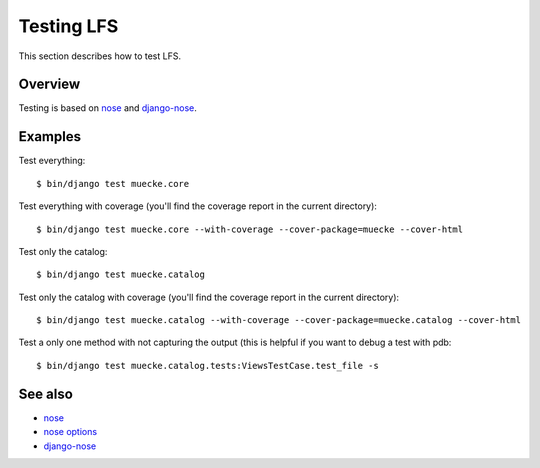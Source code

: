 .. index:: Testing LFS

===========
Testing LFS
===========

This section describes how to test LFS.

Overview
========

Testing is based on `nose <http://readthedocs.org/docs/nose/en/latest/>`_ and
`django-nose <http://pypi.python.org/pypi/django-nose>`_.

Examples
========

Test everything::

    $ bin/django test muecke.core

Test everything with coverage (you'll find the coverage report in the current
directory)::

    $ bin/django test muecke.core --with-coverage --cover-package=muecke --cover-html

Test only the catalog::

    $ bin/django test muecke.catalog

Test only the catalog with coverage (you'll find the coverage report in the
current directory)::

    $ bin/django test muecke.catalog --with-coverage --cover-package=muecke.catalog --cover-html

Test a only one method with not capturing the output (this is helpful if you want
to debug a test with pdb::

    $ bin/django test muecke.catalog.tests:ViewsTestCase.test_file -s

See also
========

* `nose <http://readthedocs.org/docs/nose/en/latest/>`_
* `nose options <http://readthedocs.org/docs/nose/en/latest/usage.html#options>`_
* `django-nose <http://pypi.python.org/pypi/django-nose>`_
